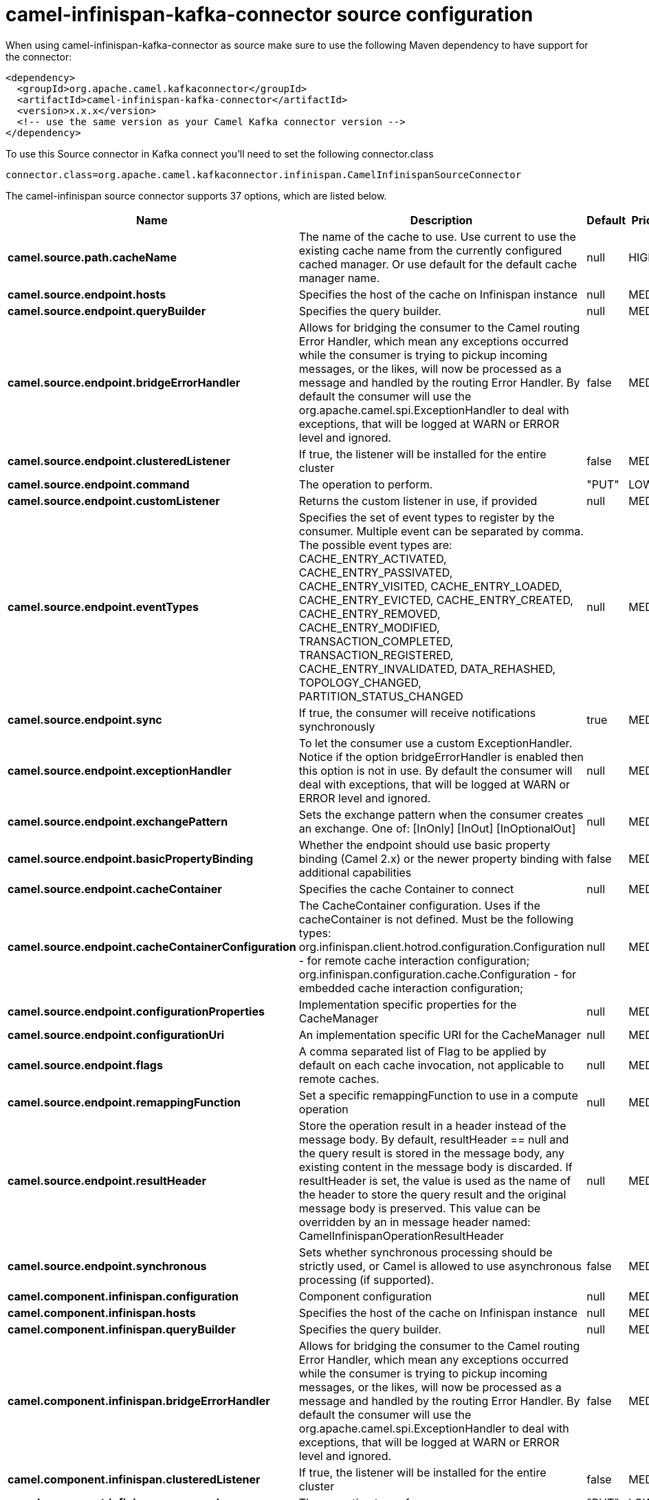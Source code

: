 // kafka-connector options: START
[[camel-infinispan-kafka-connector-source]]
= camel-infinispan-kafka-connector source configuration

When using camel-infinispan-kafka-connector as source make sure to use the following Maven dependency to have support for the connector:

[source,xml]
----
<dependency>
  <groupId>org.apache.camel.kafkaconnector</groupId>
  <artifactId>camel-infinispan-kafka-connector</artifactId>
  <version>x.x.x</version>
  <!-- use the same version as your Camel Kafka connector version -->
</dependency>
----

To use this Source connector in Kafka connect you'll need to set the following connector.class

[source,java]
----
connector.class=org.apache.camel.kafkaconnector.infinispan.CamelInfinispanSourceConnector
----


The camel-infinispan source connector supports 37 options, which are listed below.



[width="100%",cols="2,5,^1,2",options="header"]
|===
| Name | Description | Default | Priority
| *camel.source.path.cacheName* | The name of the cache to use. Use current to use the existing cache name from the currently configured cached manager. Or use default for the default cache manager name. | null | HIGH
| *camel.source.endpoint.hosts* | Specifies the host of the cache on Infinispan instance | null | MEDIUM
| *camel.source.endpoint.queryBuilder* | Specifies the query builder. | null | MEDIUM
| *camel.source.endpoint.bridgeErrorHandler* | Allows for bridging the consumer to the Camel routing Error Handler, which mean any exceptions occurred while the consumer is trying to pickup incoming messages, or the likes, will now be processed as a message and handled by the routing Error Handler. By default the consumer will use the org.apache.camel.spi.ExceptionHandler to deal with exceptions, that will be logged at WARN or ERROR level and ignored. | false | MEDIUM
| *camel.source.endpoint.clusteredListener* | If true, the listener will be installed for the entire cluster | false | MEDIUM
| *camel.source.endpoint.command* | The operation to perform. | "PUT" | LOW
| *camel.source.endpoint.customListener* | Returns the custom listener in use, if provided | null | MEDIUM
| *camel.source.endpoint.eventTypes* | Specifies the set of event types to register by the consumer. Multiple event can be separated by comma. The possible event types are: CACHE_ENTRY_ACTIVATED, CACHE_ENTRY_PASSIVATED, CACHE_ENTRY_VISITED, CACHE_ENTRY_LOADED, CACHE_ENTRY_EVICTED, CACHE_ENTRY_CREATED, CACHE_ENTRY_REMOVED, CACHE_ENTRY_MODIFIED, TRANSACTION_COMPLETED, TRANSACTION_REGISTERED, CACHE_ENTRY_INVALIDATED, DATA_REHASHED, TOPOLOGY_CHANGED, PARTITION_STATUS_CHANGED | null | MEDIUM
| *camel.source.endpoint.sync* | If true, the consumer will receive notifications synchronously | true | MEDIUM
| *camel.source.endpoint.exceptionHandler* | To let the consumer use a custom ExceptionHandler. Notice if the option bridgeErrorHandler is enabled then this option is not in use. By default the consumer will deal with exceptions, that will be logged at WARN or ERROR level and ignored. | null | MEDIUM
| *camel.source.endpoint.exchangePattern* | Sets the exchange pattern when the consumer creates an exchange. One of: [InOnly] [InOut] [InOptionalOut] | null | MEDIUM
| *camel.source.endpoint.basicPropertyBinding* | Whether the endpoint should use basic property binding (Camel 2.x) or the newer property binding with additional capabilities | false | MEDIUM
| *camel.source.endpoint.cacheContainer* | Specifies the cache Container to connect | null | MEDIUM
| *camel.source.endpoint.cacheContainerConfiguration* | The CacheContainer configuration. Uses if the cacheContainer is not defined. Must be the following types: org.infinispan.client.hotrod.configuration.Configuration - for remote cache interaction configuration; org.infinispan.configuration.cache.Configuration - for embedded cache interaction configuration; | null | MEDIUM
| *camel.source.endpoint.configurationProperties* | Implementation specific properties for the CacheManager | null | MEDIUM
| *camel.source.endpoint.configurationUri* | An implementation specific URI for the CacheManager | null | MEDIUM
| *camel.source.endpoint.flags* | A comma separated list of Flag to be applied by default on each cache invocation, not applicable to remote caches. | null | MEDIUM
| *camel.source.endpoint.remappingFunction* | Set a specific remappingFunction to use in a compute operation | null | MEDIUM
| *camel.source.endpoint.resultHeader* | Store the operation result in a header instead of the message body. By default, resultHeader == null and the query result is stored in the message body, any existing content in the message body is discarded. If resultHeader is set, the value is used as the name of the header to store the query result and the original message body is preserved. This value can be overridden by an in message header named: CamelInfinispanOperationResultHeader | null | MEDIUM
| *camel.source.endpoint.synchronous* | Sets whether synchronous processing should be strictly used, or Camel is allowed to use asynchronous processing (if supported). | false | MEDIUM
| *camel.component.infinispan.configuration* | Component configuration | null | MEDIUM
| *camel.component.infinispan.hosts* | Specifies the host of the cache on Infinispan instance | null | MEDIUM
| *camel.component.infinispan.queryBuilder* | Specifies the query builder. | null | MEDIUM
| *camel.component.infinispan.bridgeErrorHandler* | Allows for bridging the consumer to the Camel routing Error Handler, which mean any exceptions occurred while the consumer is trying to pickup incoming messages, or the likes, will now be processed as a message and handled by the routing Error Handler. By default the consumer will use the org.apache.camel.spi.ExceptionHandler to deal with exceptions, that will be logged at WARN or ERROR level and ignored. | false | MEDIUM
| *camel.component.infinispan.clusteredListener* | If true, the listener will be installed for the entire cluster | false | MEDIUM
| *camel.component.infinispan.command* | The operation to perform. | "PUT" | LOW
| *camel.component.infinispan.customListener* | Returns the custom listener in use, if provided | null | MEDIUM
| *camel.component.infinispan.eventTypes* | Specifies the set of event types to register by the consumer. Multiple event can be separated by comma. The possible event types are: CACHE_ENTRY_ACTIVATED, CACHE_ENTRY_PASSIVATED, CACHE_ENTRY_VISITED, CACHE_ENTRY_LOADED, CACHE_ENTRY_EVICTED, CACHE_ENTRY_CREATED, CACHE_ENTRY_REMOVED, CACHE_ENTRY_MODIFIED, TRANSACTION_COMPLETED, TRANSACTION_REGISTERED, CACHE_ENTRY_INVALIDATED, DATA_REHASHED, TOPOLOGY_CHANGED, PARTITION_STATUS_CHANGED | null | MEDIUM
| *camel.component.infinispan.sync* | If true, the consumer will receive notifications synchronously | true | MEDIUM
| *camel.component.infinispan.basicPropertyBinding* | Whether the component should use basic property binding (Camel 2.x) or the newer property binding with additional capabilities | false | LOW
| *camel.component.infinispan.cacheContainer* | Specifies the cache Container to connect | null | MEDIUM
| *camel.component.infinispan.cacheContainer Configuration* | The CacheContainer configuration. Uses if the cacheContainer is not defined. Must be the following types: org.infinispan.client.hotrod.configuration.Configuration - for remote cache interaction configuration; org.infinispan.configuration.cache.Configuration - for embedded cache interaction configuration; | null | MEDIUM
| *camel.component.infinispan.configurationProperties* | Implementation specific properties for the CacheManager | null | MEDIUM
| *camel.component.infinispan.configurationUri* | An implementation specific URI for the CacheManager | null | MEDIUM
| *camel.component.infinispan.flags* | A comma separated list of Flag to be applied by default on each cache invocation, not applicable to remote caches. | null | MEDIUM
| *camel.component.infinispan.remappingFunction* | Set a specific remappingFunction to use in a compute operation | null | MEDIUM
| *camel.component.infinispan.resultHeader* | Store the operation result in a header instead of the message body. By default, resultHeader == null and the query result is stored in the message body, any existing content in the message body is discarded. If resultHeader is set, the value is used as the name of the header to store the query result and the original message body is preserved. This value can be overridden by an in message header named: CamelInfinispanOperationResultHeader | null | MEDIUM
|===



The camel-infinispan sink connector has no converters out of the box.





The camel-infinispan sink connector has no transforms out of the box.





The camel-infinispan sink connector has no aggregation strategies out of the box.
// kafka-connector options: END
